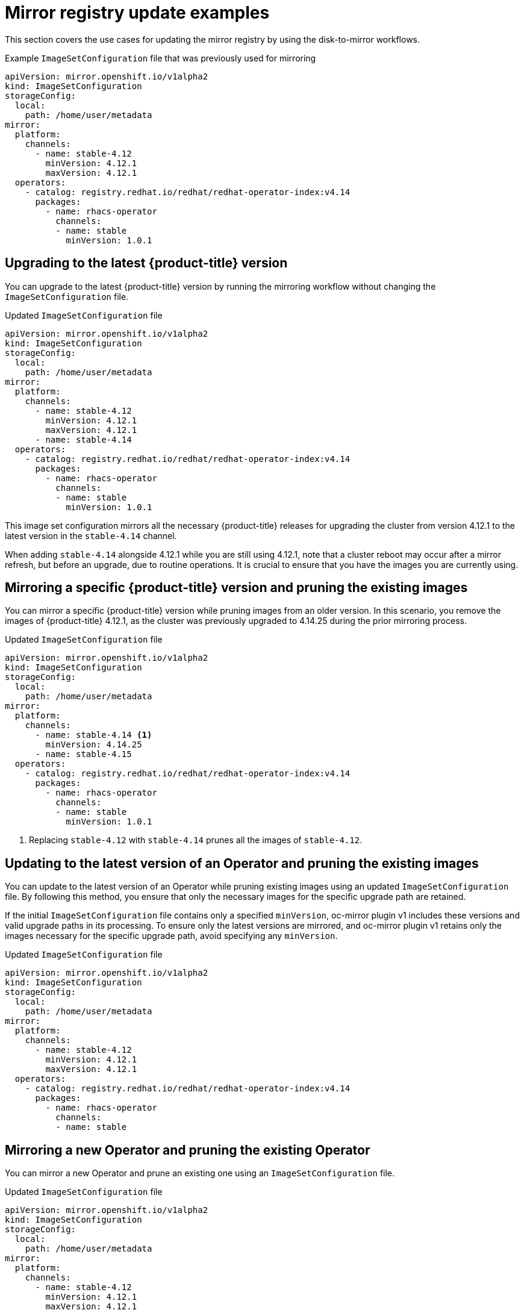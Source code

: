 // Module included in the following assemblies:
//
// * updating/updating_a_cluster/updating_disconnected_cluster/mirroring-image-repository.adoc

:_mod-docs-content-type: REFERENCE
[id="oc-mirror-image-set-examples-add-images_{context}"]
= Mirror registry update examples

This section covers the use cases for updating the mirror registry by using the disk-to-mirror workflows.

.Example `ImageSetConfiguration` file that was previously used for mirroring
[source, yaml]
----
apiVersion: mirror.openshift.io/v1alpha2
kind: ImageSetConfiguration
storageConfig:
  local:
    path: /home/user/metadata
mirror:
  platform:
    channels:
      - name: stable-4.12 
        minVersion: 4.12.1
        maxVersion: 4.12.1
  operators:
    - catalog: registry.redhat.io/redhat/redhat-operator-index:v4.14
      packages:
        - name: rhacs-operator
          channels:
          - name: stable
            minVersion: 1.0.1
----

[id="mirror-latest-version-upgrading_{context}"]
== Upgrading to the latest {product-title} version

You can upgrade to the latest {product-title} version by running the mirroring workflow without changing the `ImageSetConfiguration` file.

.Updated `ImageSetConfiguration` file
[source,yaml]
----
apiVersion: mirror.openshift.io/v1alpha2
kind: ImageSetConfiguration
storageConfig:
  local:
    path: /home/user/metadata
mirror:
  platform:
    channels:
      - name: stable-4.12
        minVersion: 4.12.1
        maxVersion: 4.12.1
      - name: stable-4.14 
  operators:
    - catalog: registry.redhat.io/redhat/redhat-operator-index:v4.14
      packages:
        - name: rhacs-operator
          channels:
          - name: stable
            minVersion: 1.0.1
----

This image set configuration mirrors all the necessary {product-title} releases for upgrading the cluster from version 4.12.1 to the latest version in the `stable-4.14` channel.

When adding `stable-4.14` alongside 4.12.1 while you are still using 4.12.1, note that a cluster reboot may occur after a mirror refresh, but before an upgrade, due to routine operations. It is crucial to ensure that you have the images you are currently using.

[id="mirror-specific-version-prune-existing_{context}"]
== Mirroring a specific {product-title} version and pruning the existing images

You can mirror a specific {product-title} version while pruning images from an older version. In this scenario, you remove the images of {product-title} 4.12.1, as the cluster was previously upgraded to 4.14.25 during the prior mirroring process.

.Updated `ImageSetConfiguration` file
[source,yaml]
----
apiVersion: mirror.openshift.io/v1alpha2
kind: ImageSetConfiguration
storageConfig:
  local:
    path: /home/user/metadata
mirror:
  platform:
    channels:
      - name: stable-4.14 <1>
        minVersion: 4.14.25
      - name: stable-4.15
  operators:
    - catalog: registry.redhat.io/redhat/redhat-operator-index:v4.14
      packages:
        - name: rhacs-operator
          channels:
          - name: stable 
            minVersion: 1.0.1
----
<1> Replacing `stable-4.12` with `stable-4.14` prunes all the images of `stable-4.12`.

[id="mirror-latest-version-prune-existing_{context}"]
== Updating to the latest version of an Operator and pruning the existing images

You can update to the latest version of an Operator while pruning existing images using an updated `ImageSetConfiguration` file. By following this method, you ensure that only the necessary images for the specific upgrade path are retained.

If the initial `ImageSetConfiguration` file contains only a specified `minVersion`, oc-mirror plugin v1 includes these versions and valid upgrade paths in its processing. To ensure only the latest versions are mirrored, and oc-mirror plugin v1 retains only the images necessary for the specific upgrade path, avoid specifying any `minVersion`.

.Updated `ImageSetConfiguration` file
[source,yaml,subs=attributes+]
----
apiVersion: mirror.openshift.io/v1alpha2
kind: ImageSetConfiguration
storageConfig:
  local:
    path: /home/user/metadata
mirror:
  platform:
    channels:
      - name: stable-4.12 
        minVersion: 4.12.1
        maxVersion: 4.12.1
  operators:
    - catalog: registry.redhat.io/redhat/redhat-operator-index:v4.14
      packages:
        - name: rhacs-operator
          channels:
          - name: stable 
----

[id="oc-mirror-image-set-examples-operator-pruning-versions_{context}"]
== Mirroring a new Operator and pruning the existing Operator

You can mirror a new Operator and prune an existing one using an `ImageSetConfiguration` file.

.Updated `ImageSetConfiguration` file
[source,yaml,subs=attributes+]
----
apiVersion: mirror.openshift.io/v1alpha2
kind: ImageSetConfiguration
storageConfig:
  local:
    path: /home/user/metadata
mirror:
  platform:
    channels:
      - name: stable-4.12
        minVersion: 4.12.1
        maxVersion: 4.12.1
  operators:
    - catalog: registry.redhat.io/redhat/redhat-operator-index:v4.14
      packages:
        - name: <new_operator_name> #<1>
          channels:
          - name: stable
----
<1> Replacing `rhacs-operator` with `<new_operator_name>` prunes the Red Hat Advanced Cluster Security for Kubernetes Operator.


[id="mirror-non-ideal-practice-pruning_{context}"]
== Pruning All {product-title} Images

You can prune all {product-title} images by running the mirroring workflow without altering the `ImageSetConfiguration` file.

.Updated `ImageSetConfiguration` file
[source,yaml,subs=attributes+]
----
apiVersion: mirror.openshift.io/v1alpha2
kind: ImageSetConfiguration
storageConfig:
  local:
    path: /home/user/metadata
mirror:
  operators:
    - catalog: registry.redhat.io/redhat/redhat-operator-index:v4.14
      packages:
----

If you remove the platform section from your `ImageSetConfiguration` file, the `oc-mirror` plugin v1 removes all {product-title} images from the mirror registry. This action may disrupt the cluster's functionality, especially during a cluster reboot due to a `MachineConfiguration` change or other routine tasks.

To avoid unintended disruptions, use the `--dry-run` flag with the mirror-to-mirror or disk-to-mirror workflows. Running `--dry-run` allows you to verify the intended actions and ensure they do not negatively impact any disconnected clusters, even if you choose to skip pruning during the actual workflow.
